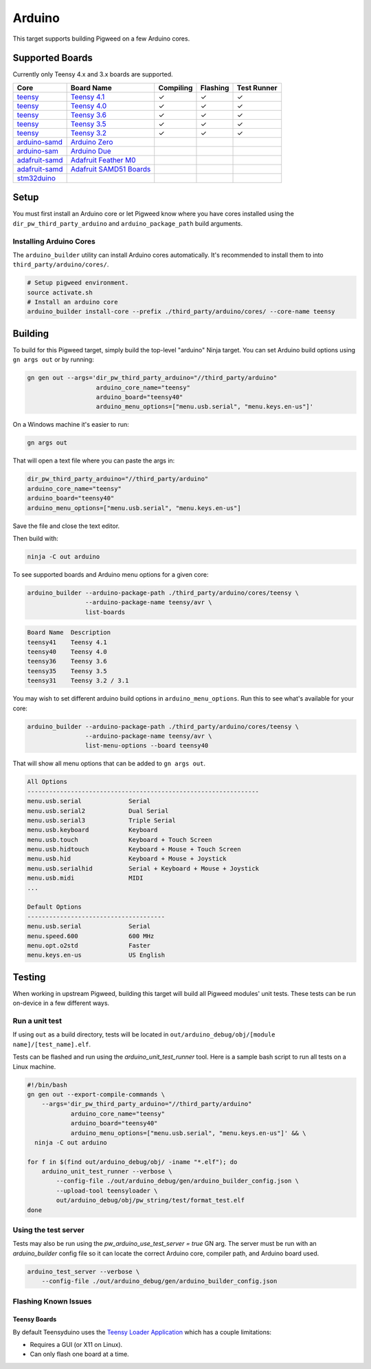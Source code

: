 .. _target-arduino:

-------
Arduino
-------

This target supports building Pigweed on a few Arduino cores.

.. seealso::
   There are a few caveats when running Pigweed on top of the Arduino API. See
   :ref:`module-pw_arduino_build` for details.

Supported Boards
================

Currently only Teensy 4.x and 3.x boards are supported.

+------------------------------------------------------------------+-------------------------------------------------------------------+-----------+----------+-------------+
| Core                                                             | Board Name                                                        | Compiling | Flashing | Test Runner |
+==================================================================+===================================================================+===========+==========+=============+
| `teensy <https://www.pjrc.com/teensy/td_download.html>`_         | `Teensy 4.1 <https://www.pjrc.com/store/teensy41.html>`_          | ✓         | ✓        | ✓           |
+------------------------------------------------------------------+-------------------------------------------------------------------+-----------+----------+-------------+
| `teensy <https://www.pjrc.com/teensy/td_download.html>`_         | `Teensy 4.0 <https://www.pjrc.com/store/teensy40.html>`_          | ✓         | ✓        | ✓           |
+------------------------------------------------------------------+-------------------------------------------------------------------+-----------+----------+-------------+
| `teensy <https://www.pjrc.com/teensy/td_download.html>`_         | `Teensy 3.6 <https://www.pjrc.com/store/teensy36.html>`_          | ✓         | ✓        | ✓           |
+------------------------------------------------------------------+-------------------------------------------------------------------+-----------+----------+-------------+
| `teensy <https://www.pjrc.com/teensy/td_download.html>`_         | `Teensy 3.5 <https://www.pjrc.com/store/teensy35.html>`_          | ✓         | ✓        | ✓           |
+------------------------------------------------------------------+-------------------------------------------------------------------+-----------+----------+-------------+
| `teensy <https://www.pjrc.com/teensy/td_download.html>`_         | `Teensy 3.2 <https://www.pjrc.com/store/teensy32.html>`_          | ✓         | ✓        | ✓           |
+------------------------------------------------------------------+-------------------------------------------------------------------+-----------+----------+-------------+
| `arduino-samd <https://github.com/arduino/ArduinoCore-samd>`_    | `Arduino Zero <https://store.arduino.cc/usa/arduino-zero>`_       |           |          |             |
+------------------------------------------------------------------+-------------------------------------------------------------------+-----------+----------+-------------+
| `arduino-sam <https://github.com/arduino/ArduinoCore-sam>`_      | `Arduino Due <https://store.arduino.cc/usa/due>`_                 |           |          |             |
+------------------------------------------------------------------+-------------------------------------------------------------------+-----------+----------+-------------+
| `adafruit-samd <https://github.com/adafruit/ArduinoCore-samd>`_  | `Adafruit Feather M0 <https://www.adafruit.com/?q=feather+m0>`_   |           |          |             |
+------------------------------------------------------------------+-------------------------------------------------------------------+-----------+----------+-------------+
| `adafruit-samd <https://github.com/adafruit/ArduinoCore-samd>`_  | `Adafruit SAMD51 Boards <https://www.adafruit.com/category/952>`_ |           |          |             |
+------------------------------------------------------------------+-------------------------------------------------------------------+-----------+----------+-------------+
| `stm32duino <https://github.com/stm32duino/Arduino_Core_STM32>`_ |                                                                   |           |          |             |
+------------------------------------------------------------------+-------------------------------------------------------------------+-----------+----------+-------------+

Setup
=====

You must first install an Arduino core or let Pigweed know where you have cores
installed using the ``dir_pw_third_party_arduino`` and ``arduino_package_path``
build arguments.

Installing Arduino Cores
------------------------

The ``arduino_builder`` utility can install Arduino cores automatically. It's
recommended to install them to into ``third_party/arduino/cores/``.

.. code:: sh

  # Setup pigweed environment.
  source activate.sh
  # Install an arduino core
  arduino_builder install-core --prefix ./third_party/arduino/cores/ --core-name teensy

Building
========
To build for this Pigweed target, simply build the top-level "arduino" Ninja
target. You can set Arduino build options using ``gn args out`` or by running:

.. code:: sh

  gn gen out --args='dir_pw_third_party_arduino="//third_party/arduino"
                     arduino_core_name="teensy"
                     arduino_board="teensy40"
                     arduino_menu_options=["menu.usb.serial", "menu.keys.en-us"]'

On a Windows machine it's easier to run:

.. code:: sh

  gn args out

That will open a text file where you can paste the args in:

.. code:: text

  dir_pw_third_party_arduino="//third_party/arduino"
  arduino_core_name="teensy"
  arduino_board="teensy40"
  arduino_menu_options=["menu.usb.serial", "menu.keys.en-us"]

Save the file and close the text editor.

Then build with:

.. code:: sh

  ninja -C out arduino

To see supported boards and Arduino menu options for a given core:

.. code:: sh

  arduino_builder --arduino-package-path ./third_party/arduino/cores/teensy \
                  --arduino-package-name teensy/avr \
                  list-boards

.. code:: text

  Board Name  Description
  teensy41    Teensy 4.1
  teensy40    Teensy 4.0
  teensy36    Teensy 3.6
  teensy35    Teensy 3.5
  teensy31    Teensy 3.2 / 3.1

You may wish to set different arduino build options in
``arduino_menu_options``. Run this to see what's available for your core:

.. code:: sh

  arduino_builder --arduino-package-path ./third_party/arduino/cores/teensy \
                  --arduino-package-name teensy/avr \
                  list-menu-options --board teensy40

That will show all menu options that can be added to ``gn args out``.

.. code:: text

  All Options
  ----------------------------------------------------------------
  menu.usb.serial             Serial
  menu.usb.serial2            Dual Serial
  menu.usb.serial3            Triple Serial
  menu.usb.keyboard           Keyboard
  menu.usb.touch              Keyboard + Touch Screen
  menu.usb.hidtouch           Keyboard + Mouse + Touch Screen
  menu.usb.hid                Keyboard + Mouse + Joystick
  menu.usb.serialhid          Serial + Keyboard + Mouse + Joystick
  menu.usb.midi               MIDI
  ...

  Default Options
  --------------------------------------
  menu.usb.serial             Serial
  menu.speed.600              600 MHz
  menu.opt.o2std              Faster
  menu.keys.en-us             US English

Testing
=======
When working in upstream Pigweed, building this target will build all Pigweed
modules' unit tests.  These tests can be run on-device in a few different ways.

Run a unit test
---------------
If using ``out`` as a build directory, tests will be located in
``out/arduino_debug/obj/[module name]/[test_name].elf``.

Tests can be flashed and run using the `arduino_unit_test_runner` tool. Here is
a sample bash script to run all tests on a Linux machine.

.. code:: sh

  #!/bin/bash
  gn gen out --export-compile-commands \
      --args='dir_pw_third_party_arduino="//third_party/arduino"
              arduino_core_name="teensy"
              arduino_board="teensy40"
              arduino_menu_options=["menu.usb.serial", "menu.keys.en-us"]' && \
    ninja -C out arduino

  for f in $(find out/arduino_debug/obj/ -iname "*.elf"); do
      arduino_unit_test_runner --verbose \
          --config-file ./out/arduino_debug/gen/arduino_builder_config.json \
          --upload-tool teensyloader \
          out/arduino_debug/obj/pw_string/test/format_test.elf
  done

Using the test server
---------------------

Tests may also be run using the `pw_arduino_use_test_server = true` GN arg.
The server must be run with an `arduino_builder` config file so it can locate
the correct Arduino core, compiler path, and Arduino board used.

.. code:: sh

  arduino_test_server --verbose \
      --config-file ./out/arduino_debug/gen/arduino_builder_config.json

.. TODO(tonymd): Flesh out this section similar to the stm32f429i target docs.

Flashing Known Issues
---------------------

Teensy Boards
^^^^^^^^^^^^^

By default Teensyduino uses the `Teensy Loader Application
<https://www.pjrc.com/teensy/loader.html>`_ which has a couple limitations:

- Requires a GUI (or X11 on Linux).
- Can only flash one board at a time.
